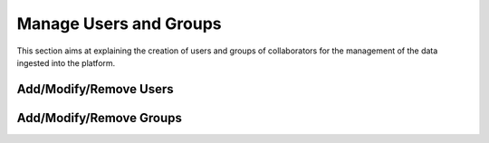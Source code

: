 .. _4.1:

Manage Users and Groups
=======================

This section aims at explaining the creation of users and groups of collaborators for the management of the data ingested into the platform.

Add/Modify/Remove Users
-----------------------

Add/Modify/Remove Groups
------------------------